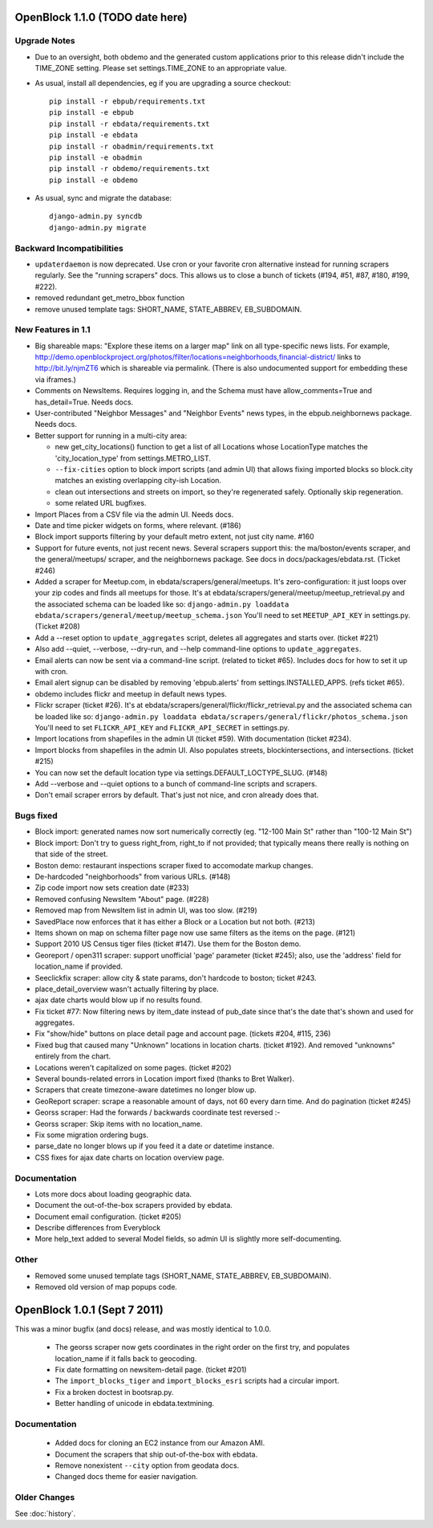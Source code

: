 OpenBlock 1.1.0 (TODO date here)
====================================

Upgrade Notes
-------------

* Due to an oversight, both obdemo and the generated custom
  applications prior to this release didn't include the TIME_ZONE setting.
  Please set settings.TIME_ZONE to an appropriate value.

* As usual, install all dependencies, eg if you are upgrading a source checkout::

   pip install -r ebpub/requirements.txt
   pip install -e ebpub
   pip install -r ebdata/requirements.txt
   pip install -e ebdata
   pip install -r obadmin/requirements.txt
   pip install -e obadmin
   pip install -r obdemo/requirements.txt
   pip install -e obdemo

* As usual, sync and migrate the database::

   django-admin.py syncdb
   django-admin.py migrate

Backward Incompatibilities
--------------------------

* ``updaterdaemon`` is now deprecated. Use cron or your favorite cron
  alternative instead for running scrapers regularly. See the
  "running scrapers" docs.  This allows us to close a bunch of tickets
  (#194, #51, #87, #180, #199, #222).

* removed redundant get_metro_bbox function

* remove unused template tags: SHORT_NAME, STATE_ABBREV, EB_SUBDOMAIN.

New Features in 1.1
-------------------

* Big shareable maps:
  "Explore these items on a larger map" link on all type-specific news lists.
  For example, http://demo.openblockproject.org/photos/filter/locations=neighborhoods,financial-district/
  links to http://bit.ly/njmZT6 which is shareable via permalink.
  (There is also undocumented support for embedding these via iframes.)

* Comments on NewsItems. Requires logging in,
  and the Schema must have allow_comments=True and has_detail=True.
  Needs docs.

* User-contributed "Neighbor Messages" and "Neighbor Events" news
  types, in the ebpub.neighbornews package.
  Needs docs.

* Better support for running in a multi-city area:

  - new get_city_locations() function to get a list of all Locations
    whose LocationType matches the 'city_location_type' from
    settings.METRO_LIST.

  - ``--fix-cities`` option to block import scripts (and admin UI)
    that allows fixing imported blocks so block.city matches an
    existing overlapping city-ish Location.

  - clean out intersections and streets on import, so they're
    regenerated safely.  Optionally skip regeneration.

  - some related URL bugfixes.

* Import Places from a CSV file via the admin UI.
  Needs docs.

* Date and time picker widgets on forms, where relevant. (#186)

* Block import supports filtering by your default metro extent, not
  just city name.  #160

* Support for future events, not just recent news.
  Several scrapers support this: the ma/boston/events scraper,
  and the general/meetups/ scraper, and the neighbornews package.
  See docs in docs/packages/ebdata.rst.
  (Ticket #246)

* Added a scraper for Meetup.com, in ebdata/scrapers/general/meetups.
  It's zero-configuration: it just loops over your zip codes and
  finds all meetups for those.
  It's at ebdata/scrapers/general/meetup/meetup_retrieval.py
  and the associated schema can be loaded like so:
  ``django-admin.py loaddata ebdata/scrapers/general/meetup/meetup_schema.json``
  You'll need to set ``MEETUP_API_KEY`` in settings.py.
  (Ticket #208)

* Add a --reset option to ``update_aggregates`` script, deletes all
  aggregates and starts over. (ticket #221)

* Also add --quiet, --verbose, --dry-run, and --help command-line options to
  ``update_aggregates``.

* Email alerts can now be sent via a command-line script. (related to
  ticket #65). Includes docs for how to set it up with cron.

* Email alert signup can be disabled by removing 'ebpub.alerts' from
  settings.INSTALLED_APPS. (refs ticket #65).

* obdemo includes flickr and meetup in default news types.

* Flickr scraper (ticket #26).
  It's at ebdata/scrapers/general/flickr/flickr_retrieval.py
  and the associated schema can be loaded like so:
  ``django-admin.py loaddata ebdata/scrapers/general/flickr/photos_schema.json``
  You'll need to set ``FLICKR_API_KEY`` and ``FLICKR_API_SECRET`` in
  settings.py.

* Import locations from shapefiles in the admin UI (ticket #59).
  With documentation (ticket #234).

* Import blocks from shapefiles in the admin UI.
  Also populates streets, blockintersections, and intersections.
  (ticket #215)

* You can now set the default location type via
  settings.DEFAULT_LOCTYPE_SLUG.  (#148)

* Add --verbose and --quiet options to a bunch of command-line scripts
  and scrapers.

* Don't email scraper errors by default. That's just not nice, and
  cron already does that.

Bugs fixed
----------

* Block import: generated names now sort numerically correctly
  (eg. "12-100 Main St" rather than "100-12 Main St")

* Block import: Don't try to guess right_from, right_to if not
  provided; that typically means there really is nothing on that
  side of the street.

* Boston demo: restaurant inspections scraper fixed to accomodate
  markup changes.

* De-hardcoded "neighborhoods" from various URLs. (#148)

* Zip code import now sets creation date (#233)

* Removed confusing NewsItem "About" page. (#228)

* Removed map from NewsItem list in admin UI, was too slow. (#219)

* SavedPlace now enforces that it has either a Block or a Location but
  not both. (#213)

* Items shown on map on schema filter page now use same filters as the
  items on the page. (#121)

* Support 2010 US Census tiger files (ticket #147). Use them for the
  Boston demo.

* Georeport / open311 scraper: support unofficial 'page' parameter
  (ticket #245); also, use the 'address' field for location_name if
  provided.

* Seeclickfix scraper: allow city & state params, don't hardcode to
  boston; ticket #243.

* place_detail_overview wasn't actually filtering by place.

* ajax date charts would blow up if no results found.

* Fix ticket #77: Now filtering news by item_date instead of pub_date
  since that's the date that's shown and used for aggregates.

* Fix "show/hide" buttons on place detail page and account
  page. (tickets #204, #115, 236)

* Fixed bug that caused many "Unknown" locations in location charts.
  (ticket #192). And removed "unknowns" entirely from the chart.

* Locations weren't capitalized on some pages. (ticket #202)

* Several bounds-related errors in Location import fixed (thanks to
  Bret Walker).

* Scrapers that create timezone-aware datetimes no longer blow up.

* GeoReport scraper: scrape a reasonable amount of days, not 60 every
  darn time. And do pagination (ticket #245)

* Georss scraper: Had the forwards / backwards coordinate test
  reversed :-\

* Georss scraper: Skip items with no location_name.

* Fix some migration ordering bugs.

* parse_date no longer blows up if you feed it a date or datetime instance.

* CSS fixes for ajax date charts on location overview page.

Documentation
-------------

* Lots more docs about loading geographic data.

* Document the out-of-the-box scrapers provided by ebdata.

* Document email configuration. (ticket #205)

* Describe differences from Everyblock

* More help_text added to several Model fields, so admin UI is
  slightly more self-documenting.

Other
-----

* Removed some unused template tags (SHORT_NAME, STATE_ABBREV, EB_SUBDOMAIN).

* Removed old version of map popups code.


OpenBlock 1.0.1 (Sept 7 2011)
================================

This was a minor bugfix (and docs) release, and was mostly identical to 1.0.0.

 * The georss scraper now gets coordinates in the right order on the
   first try, and populates location_name if it falls back to
   geocoding.

 * Fix date formatting on newsitem-detail page. (ticket #201)

 * The ``import_blocks_tiger`` and ``import_blocks_esri`` scripts had
   a circular import.

 * Fix a broken doctest in bootsrap.py.

 * Better handling of unicode in ebdata.textmining.

Documentation
-------------

 * Added docs for cloning an EC2 instance from our Amazon AMI.

 * Document the scrapers that ship out-of-the-box with ebdata.

 * Remove nonexistent ``--city`` option from geodata docs.

 * Changed docs theme for easier navigation.


Older Changes
-------------

See :doc:`history`.
